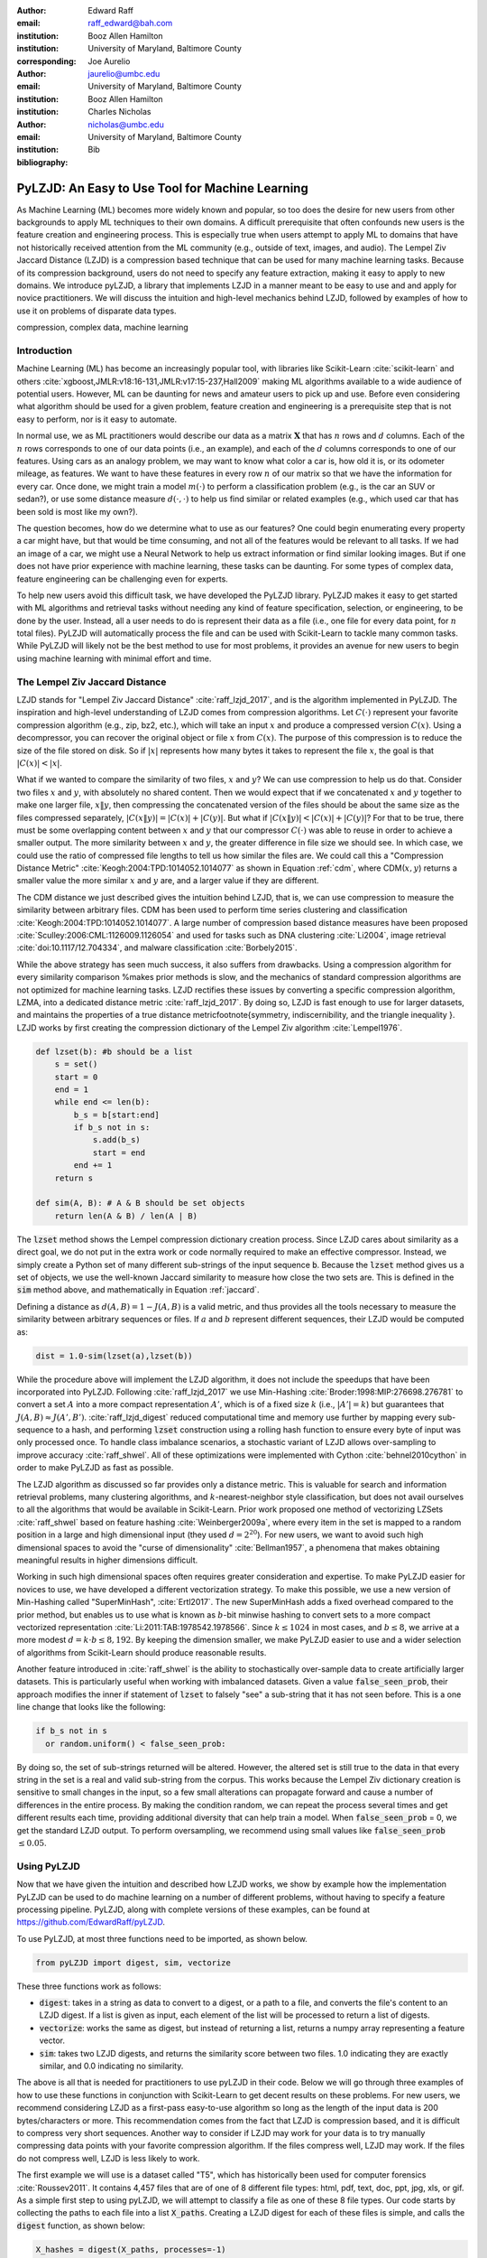 :author: Edward Raff
:email: raff_edward@bah.com
:institution: Booz Allen Hamilton
:institution: University of Maryland, Baltimore County
:corresponding:

:author: Joe Aurelio
:email: jaurelio@umbc.edu
:institution: University of Maryland, Baltimore County
:institution: Booz Allen Hamilton

:author: Charles Nicholas
:email: nicholas@umbc.edu
:institution: University of Maryland, Baltimore County

:bibliography: Bib


------------------------------------------------
PyLZJD: An Easy to Use Tool for Machine Learning
------------------------------------------------

.. class:: abstract

    As Machine Learning (ML) becomes more widely known and popular, so too does the desire for new users from other backgrounds to apply ML techniques to their own domains. A difficult prerequisite that often confounds new users is the feature creation and engineering process. This is especially true when users attempt to apply ML to domains that have not historically received attention from the ML community (e.g., outside of text, images, and audio). The Lempel Ziv Jaccard Distance (LZJD) is a compression based technique that can be used for many machine learning tasks. Because of its compression background, users do not need to specify any feature extraction, making it easy to apply to new domains. We introduce pyLZJD, a library that implements LZJD in a manner meant to be easy to use and and apply for novice practitioners. We will discuss the intuition and high-level mechanics behind LZJD, followed by examples of how to use it on problems of disparate data types. 

.. class:: keywords

   compression, complex data, machine learning

Introduction
------------

Machine Learning (ML) has become an increasingly popular tool, with libraries like Scikit-Learn :cite:`scikit-learn` and others :cite:`xgboost,JMLR:v18:16-131,JMLR:v17:15-237,Hall2009` making ML algorithms available to a wide audience of potential users. However, ML can be daunting for news and amateur users to pick up and use. Before even considering what algorithm should be used for a given problem, feature creation and engineering is a prerequisite step that is not easy to perform, nor is it easy to automate. 

In normal use, we as ML practitioners would describe our data as a matrix :math:`\boldsymbol{X}` that has :math:`n` rows and :math:`d` columns. Each of the :math:`n` rows corresponds to one of our data points (i.e., an example), and each of the :math:`d` columns corresponds to one of our features. Using cars as an analogy problem, we may want to know what color a car is, how old it is, or its odometer mileage, as features. We want to have these features in every row :math:`n` of our matrix so that we have the information for every car.  Once done, we might train a model :math:`m(\cdot)` to perform a classification problem (e.g., is the car an SUV or sedan?), or use some distance measure :math:`d(\cdot, \cdot)` to help us find similar or related examples (e.g., which used car that has been sold is most like my own?). 

The question becomes, how do we determine what to use as our features? One could begin enumerating every property a car might have, but that would be time consuming, and not all of the features would be relevant to all tasks. If we had an image of a car, we might use a Neural Network to help us extract information or find similar looking images. But if one does not have prior experience with machine learning, these tasks can be daunting. For some types of complex data, feature engineering can be challenging even for experts.

To help new users avoid this difficult task, we have developed the PyLZJD library. PyLZJD makes it easy to get started with ML algorithms and retrieval tasks without needing any kind of feature specification, selection, or engineering, to be done by the user. Instead, all a user needs to do is represent their data as a file (i.e., one file for every data point, for :math:`n` total files). PyLZJD will automatically process the file and can be used with Scikit-Learn to tackle many common tasks. While PyLZJD will likely not be the best method to use for most problems, it provides an avenue for new users to begin using machine learning with minimal effort and time. 

The Lempel Ziv Jaccard Distance
-------------------------------

LZJD stands for "Lempel Ziv Jaccard Distance" :cite:`raff_lzjd_2017`, and is the algorithm implemented in PyLZJD. The inspiration and high-level understanding of LZJD comes from compression algorithms. Let :math:`C(\cdot)`  represent your favorite compression algorithm (e.g., zip, bz2, etc.), which will take an input :math:`x` and produce a compressed version :math:`C(x)`. Using a decompressor, you can recover the original object or file :math:`x` from :math:`C(x)`. The purpose of this compression is to reduce the size of the file stored on disk. So if :math:`|x|` represents how many bytes it takes to represent the file :math:`x`, the goal is that :math:`|C(x)| < |x|`. 

What if we wanted to compare the similarity of two files, :math:`x` and :math:`y`? We can use compression to help us do that. Consider two files :math:`x` and :math:`y`, with absolutely no shared content. Then we would expect that if we concatenated :math:`x` and :math:`y` together to make one larger file, :math:`x \Vert y`, then compressing the concatenated version of the files should be about the same size as the files compressed separately, :math:`|C(x \Vert y)| = |C(x)| + |C(y)|`. But what if :math:`|C(x \Vert y)| < |C(x)| + |C(y)|`? For that to be true, there must be some overlapping content between :math:`x` and :math:`y` that our compressor :math:`C(\cdot)` was able to reuse in order to achieve a smaller output. The more similarity between :math:`x` and :math:`y`, the greater difference in file size we should see. In which case, we could use the ratio of compressed file lengths to tell us how similar the files are. We could call this a "Compression Distance Metric" :cite:`Keogh:2004:TPD:1014052.1014077` as shown in Equation :ref:`cdm`, where CDM(:math:`x,y`) returns a smaller value the more similar :math:`x` and :math:`y` are, and a larger value if they are different. 

.. math::
    :label: cdm

    \text{CDM}(x,y) = \frac{C(x \Vert y)}{|C(x)| + |C(y)|}


The CDM distance we just described gives the intuition behind LZJD, that is, we can use compression to measure the similarity between arbitrary files. CDM has been used to perform time series clustering and classification :cite:`Keogh:2004:TPD:1014052.1014077`. A large number of compression based distance measures have been proposed :cite:`Sculley:2006:CML:1126009.1126054` and used for tasks such as DNA clustering :cite:`Li2004`, image retrieval :cite:`doi:10.1117/12.704334`, and malware classification :cite:`Borbely2015`. 

.. raw:: latex

	\subsection{Mechanics of LZJD} 

While the above strategy has seen much success, it also suffers from drawbacks. Using a compression algorithm for every similarity comparison %makes prior methods
is slow, and the mechanics of standard compression algorithms are not optimized for machine learning tasks. LZJD rectifies these issues by converting a specific compression algorithm, LZMA, into a dedicated distance metric :cite:`raff_lzjd_2017`. By doing so, LZJD is fast enough to use for larger datasets, and maintains the properties of a true distance metric\footnote{symmetry, indiscernibility, and the triangle inequality
}. LZJD works by first creating the compression dictionary of the Lempel Ziv algorithm :cite:`Lempel1976`.


.. code-block:: python

    def lzset(b): #b should be a list
        s = set()
        start = 0
        end = 1
        while end <= len(b):
            b_s = b[start:end]
            if b_s not in s:
                s.add(b_s)
                start = end
            end += 1
        return s
    
    def sim(A, B): # A & B should be set objects
        return len(A & B) / len(A | B)


The :code:`lzset` method shows the Lempel compression dictionary creation process. Since LZJD cares about similarity as a direct goal, we do not put in the extra work or code normally required to make an effective compressor. Instead, we simply create a Python set of many different sub-strings of the input sequence :code:`b`. Because the :code:`lzset` method gives us a set of objects, we use the well-known Jaccard similarity to measure how close the two sets are. This is defined in the :code:`sim` method above, and mathematically in Equation :ref:`jaccard`. 

.. math:: 
    :label: jaccard

    J(A, B)=\frac{|A \cap B|}{|A \cup B|}=\frac{|A \cap B|}{|A|+|B|-|A \cap B|}


Defining a distance as :math:`d(A,B) = 1-J(A,B)` is a valid metric, and thus provides all the tools necessary to measure the similarity between arbitrary sequences or files. If :math:`a` and :math:`b` represent different sequences, their LZJD would be computed as:

.. code-block:: python

    dist = 1.0-sim(lzset(a),lzset(b))


While the procedure above will implement the LZJD algorithm, it does not include the speedups that have been incorporated into PyLZJD. Following :cite:`raff_lzjd_2017` we use Min-Hashing :cite:`Broder:1998:MIP:276698.276781` to convert a set :math:`A` into a more compact representation :math:`A'`, which is of a fixed size :math:`k` (i.e., :math:`|A'|=k`) but guarantees that :math:`J(A, B) \approx J(A', B')`. :cite:`raff_lzjd_digest` reduced computational time and memory use further by mapping every sub-sequence to a hash, and performing :code:`lzset` construction using a rolling hash function to ensure every byte of input was only processed once. To handle class imbalance scenarios, a stochastic variant of LZJD allows over-sampling to improve accuracy :cite:`raff_shwel`. All of these optimizations were implemented with Cython :cite:`behnel2010cython` in order to make PyLZJD as fast as possible. 

.. raw:: latex

	\subsection{Vectorizing Inputs}

The LZJD algorithm as discussed so far provides only a distance metric. This is valuable for search and information retrieval problems, many clustering algorithms, and :math:`k`-nearest-neighbor style classification, but does not avail ourselves to all the algorithms that would be available in Scikit-Learn. Prior work proposed one method of vectorizing LZSets :cite:`raff_shwel` based on feature hashing :cite:`Weinberger2009a`, where every item in the set is mapped to a random position in a large and high dimensional input (they used :math:`d=2^{20}`). For new users, we want to avoid such high dimensional spaces to avoid the "curse of dimensionality" :cite:`Bellman1957`, a phenomena that makes obtaining meaningful results in higher dimensions difficult. 

Working in such high dimensional spaces often requires greater consideration and expertise. To make PyLZJD easier for novices to use, we have developed a different vectorization strategy. To make this possible, we use a new version of Min-Hashing called "SuperMinHash", :cite:`Ertl2017`. The new SuperMinHash adds a fixed overhead compared to the prior method, but enables us to use what is known as :math:`b`-bit minwise hashing to convert sets to a more compact vectorized representation :cite:`Li:2011:TAB:1978542.1978566`. Since :math:`k \leq 1024` in most cases, and :math:`b \leq 8`, we arrive at a more modest :math:`d=k\cdot b \leq 8,192`. By keeping the dimension smaller, we make PyLZJD easier to use and a wider selection of algorithms from Scikit-Learn should produce reasonable results. 

.. raw:: latex

	\subsection{Over-Sampling Data }

Another feature introduced in :cite:`raff_shwel` is the ability to stochastically over-sample data to create artificially larger datasets. This is particularly useful when working with imbalanced datasets. Given a value :code:`false_seen_prob`, their approach modifies the inner if statement of :code:`lzset` to falsely "see" a sub-string that it has not seen before. This is a one line change that looks like the following:

.. code-block:: python

    if b_s not in s 
      or random.uniform() < false_seen_prob:


By doing so, the set of sub-strings returned will be altered. However, the altered set is still true to the data in that every string in the set is a real and valid sub-string from the corpus. This works because the Lempel Ziv dictionary creation is sensitive to small changes in the input, so a few small alterations can propagate forward and cause a number of differences in the entire process. By making the condition random, we can repeat the process several times and get  different results each time, providing additional diversity that can help train a model. When :code:`false_seen_prob` = 0, we get the standard LZJD output. To perform oversampling, we recommend using small values like :code:`false_seen_prob` :math:`\leq 0.05`. 


Using PyLZJD
-------------

Now that we have given the intuition and described how LZJD works, we show by example how the implementation PyLZJD can be used to do machine learning on a number of different problems, without having to specify a feature processing pipeline. PyLZJD, along with complete versions of these examples, can be found at https://github.com/EdwardRaff/pyLZJD. 

To use PyLZJD, at most three functions need to be imported, as shown below. 

.. code-block:: python

    from pyLZJD import digest, sim, vectorize


These three functions work as follows:


- :code:`digest`: takes in a string as data to convert to a digest, or a path to a file, and converts the file's content to an LZJD digest. If a list is given as input, each element of the list will be processed to return a list of digests. 
- :code:`vectorize`: works the same as digest, but instead of returning a list, returns a numpy array representing a feature vector. 
- :code:`sim`: takes two LZJD digests, and returns the similarity score between two files. 1.0 indicating they are exactly similar, and 0.0 indicating no similarity. 


The above is all that is needed for practitioners to use pyLZJD in their code. Below we will go through three examples of how to use these functions in conjunction with Scikit-Learn to get decent results on these problems. For new users, we recommend considering LZJD as a first-pass easy-to-use algorithm so long as the length of the input data is 200 bytes/characters or more. This recommendation comes from the fact that LZJD is compression based, and it is difficult to compress very short sequences. Another way to consider if LZJD may work for your data is to try manually compressing data points with your favorite compression algorithm. If the files compress well, LZJD may work. If the files do not compress well, LZJD is less likely to work. 

.. raw:: latex

	\subsection{T5 Corpus Example}

The first example we will use is a dataset called "T5", which has historically been used for computer forensics :cite:`Roussev2011`. It contains 4,457 files that are of one of 8 different file types: html, pdf, text, doc, ppt, jpg, xls, or gif. As a simple first step to using pyLZJD, we will attempt to classify a file as one of these 8 file types. Our code starts by collecting the paths to each file into a list :code:`X_paths`. Creating a LZJD digest for each of these files is simple, and calls the :code:`digest` function, as shown below:

.. code-block:: python

    X_hashes = digest(X_paths, processes=-1)


The processes argument is optional. By setting it to -1, as many processor cores as are available will be used. If set to any positive value :math:`n`, then :math:`n` cores will be used. A list of digests will be returned with the same corresponding order as the input. The :code:`digest` function will automatically load every file path from disk, and perform the LZJD process outlined above. 

To use LZJD with Scikit-Learn, we need to massage the files into a form that it expects. Scikit-Learn needs a distance function between data stored as a list of vectors (i.e., a matrix :math:`X`). However, our digests are not vectors in the way that Scikit-Learn understands them, and needs to know how to properly measure distances. An easy way to do this, which is compatible with other specialized distance a user may want to leverage, is to create a 1-D list of vectors. Each vector will store the index of its digest in the created :code:`X_hashes` list.  Then we can can create a distance function which uses the index, and returns the correct value. While wordy to explain, it takes only a few lines of code:

.. code-block:: python

    X = [ [i] for i in range(len(X_hashes))]
    
    def lzjd_dist(a, b):
    	a_i = X_hashes[int(a[0])]
    	b_i = X_hashes[int(b[0])]
    	return 1.0-sim(a_i, b_i)


This is all we need to use the tools already built into Scikit-learn. For example, we can perform :math:`k`-nearest-neighbor classification with cross validation to get an idea about how accurately we are able to predict a file's type. 

.. code-block:: python

    knn_model = KNeighborsClassifier(n_neighbors=5,
        algorithm='brute', metric=lzjd_dist)
    
    scores = cross_val_score(knn_model, X, Y)
    print("Accuracy: %0.2f (+/- %0.2f)" 
        % (scores.mean(), scores.std() * 2))


The above code returns a value of 91\% accuracy. This was all done without us having to specify anything about the associated file formats, how to parse them, or any feature engineering work. We can also leverage other distance metric based tools that Scikit-Learn provides. For example, we can use the t-SNE :cite:`Maaten2008` algorithm to create a 2D embedding of our data that we can then visualize with matplotlib. Using Scikit-Learn, this is only one line of code:

.. code-block:: python

    X_embedded = TSNE(n_components=2, perplexity=5, 
        metric=lzjd_dist).fit_transform(X)

.. figure:: t5_perp5.pdf
    :align: center
    :figclass: h
    
    Example of t-SNE visualization created using LZJD. Best viewed digitally and in color.


A plot of the result is shown in Figure 1, where we see that the groups are mostly clustered into separate regions, but that there is a significant collection of points that were difficult to organize with their respective groups. While a tutorial on effective use t-SNE is beyond the scope of this paper, LZJD allows us to leverage this popular tool for immediate visual feedback and exploration. 

.. raw:: latex

	\subsection{Spam Image Classification}

The prior example used files of varying types, which is similar to the problem domain that LZJD was developed for. In this example, we will change the type of data and how we approach the problem. Here, our goal will be to predict if an email image attachment is a "spam" image (i.e., undesirable) or a "ham" image (i.e., desirable - or at least, more desirable than spam). This dataset was collected in 2007 :cite:`imageSpam2007`, with 3298 spam and 2021 ham images. 

In this example, we will use the :code:`vectorize` function to create feature vectors for each data point. This may be desirable in order to build models that avoid the nearest neighbor search, which can be slow and cumbersome to deploy. The trade off is we spend more time during the training phase of the algorithm. Doing this with pyLZJD is simple, and the below code snippet handles the work of creating the labels, loading the files, and creating feature vectors, again, without us having to specify anything about the input. 

.. code-block:: python

    spam_paths = glob.glob("personal_image_spam/*")
    ham_paths = glob.glob("personal_image_ham/*")
    
    all_paths = spam_paths + ham_paths
    yBad = [1 for i in range(len(spam_paths))]
    yGood = [0 for i in range(len(ham_paths))]
    y = yBad + yGood
    X = vectorize(all_paths)


Now that we have feature vectors, we can train a Logistic Regression model to predict if a new image is a spam or not. The code to do that and evaluate it (by several metrics) is shown below. 

.. code-block:: python

    X_train, X_test, y_train, y_test = 
      train_test_split(X, y, test_size=0.2, 
        random_state=42) 
    
    lgs = LogisticRegression(class_weight='balanced')
    lgs.fit(X_train, y_train) #training our model
    
    predicted = lgs.predict(X_test)
    
    fpr, tpr, _ = metrics.roc_curve(y_test, 
      (lgs.predict_proba(X_test)[:, 1]))
    auc = metrics.auc(fpr, tpr)
    print("Accuracy: %f" % 
      lgs.score(X_test, y_test)) 
    print("Precision: %f" %
      metrics.precision_score(y_test, predicted))
    print("Recall: %f" % 
      metrics.recall_score(y_test, predicted))
    print("F1-Score: %f" % 
      metrics.f1_score(y_test, predicted))
    print("AUC: %f" % auc)


This should produce an accuracy of about 94.6\%, and an AUC of 98.7\%. In the above code snippet, we included the :code:`class_weight` parameter in an effort to aid the model with the class imbalance that is present in the data. There are more examples of spam images, which can bias a model toward calling most inputs "spam" by default. Using a 'balanced' class weight re-weights the data as if there was an equal number of examples of each class. With pyLZJD, you can perform a special type of over-sampling to help further reduce this impact and improve accuracy. In the below code segment, we show a simple version of using this ability. 

.. code-block:: python

    paths_train, paths_test, y_train, y_test = 
      train_test_split(all_paths, y, 
        test_size=0.2, random_state=42)
    
    X_train = vectorize(paths_train*10, 
      false_seen_prob=0.05)
    X_test = vectorize(paths_test)


In this code, we have over-sampled both the spam and ham training data 10 times. Normally, this would create 10 copies of the same vectors, and have no impact on the solution learned. But, we added the :code:`false_seen_prob` flag, which alters how the :code:`lzset` is constructed: this flag turns on the stochastic component described above that makes you get a different result every time you call the function, so that we can get a variety of different (but realistic) examples for each datapoint. If we train a new logistic regression model on this data, we get improved results, which are shown in Table :ref:`spamImgResults`. 

.. raw:: latex

    \begin{table}[!h]
    \centering
    \caption{Results on training a Logistic Regression model for spam image detection. Over-sampled scores show results when 'false\_seen\_prob' is used.   }
    \label{spamImgResults}
	\begin{tabular}{lcc}
	\hline
	\multicolumn{1}{c}{Metric} & Score    & Over-sampled Score \\ \hline
	Accuracy                   & 0.946429 & 0.956767           \\
	Precision                  & 0.950437 & 0.953824           \\
	Recall                     & 0.965926 & 0.979259           \\
	F1-Score                   & 0.958119 & 0.966374           \\
	AUC                        & 0.987108 & 0.991602           \\ \hline
	\end{tabular}
    \end{table}

LZJD won't always be effective for images, and convolutional neural networks (CNNs) are a better approach if you need the best possible accuracy. However, this example demonstrates that LZJD can still be useful, and has been used successfully to find slightly altered images :cite:`Faria-joao`. This example also shows how to build a more deployable classifier with pyLZJD and tackle class-imbalance situations. 

.. raw:: latex

	\subsection{Text Classification}

As our last example, we will use a text-classification problem. While other methods will work better, the purpose it to show that LZJD can be used in a wide array of potential applications. For this, we will use the well-known 20 Newsgroups dataset, which is available in Scikit-Learn. We use this dataset because LZJD works best with longer input sequences. For simplicity we will stick with distinguishing between the newsgroup categories of 'alt.atheism' and 'comp.graphics'. An example of a email from the later group is shown below. 


	By '8 grey level images' you mean 8 items of 1bit images?
	It does work(!), but it doesn't work if you have more than 1bit
	in your screen and if the screen intensity is non-linear.
	
	With 2 bit per pixel; there could be 1*c_1 + 4*c_2 timing,
	this gives 16 levels, but they are linear if screen intensity is
	linear.
	With 1*c_1 + 2*c_2 it works, but we have to find the best
	compinations -- there's 10 levels, but 16 choises; best 10 must be
	chosen. Different compinations for the same level, varies a bit, but
	the levels keeps their order.

	Readers should verify what I wrote... :-)


When a string is not a valid path to a file, pyLZJD will processes the string itself to create a digest. This makes working with data stored as strings simple, and getting results is as easy as the code snippet below: 

.. code-block:: python

    X_train = vectorize(newsgroups_train.data)
    X_test = vectorize(newsgroups_test.data)
    
    clf = LogisticRegression()
    clf.fit(X_train, newsgroups_train.target)
    
    pred = clf.predict(X_test)
    metrics.f1_score(newsgroups_test.target, 
        pred, average='macro')


With the above code, we get an :math:`F_1` score of 83\%. It is important to note that in this case, using Scikit-Learn's TfidfVectorizer one can get 89\% :math:`F_1`. The point here is that with pyLZJD we can get decent results without having to think about what kind of vectorization is being performed, and that any string encoded data can be feed directly into the :code:`vectorize` or :code:`digest` functions to get immediate results. 

Conclusion
----------

We have shown, by example, how to use pyLZJD on a number of different datasets composed of raw binary files, images, and regular ASCII text. In all cases, we did not have to do any feature specifications to use pyLZJD, making application simpler and easier. This shortcut is particularly useful when feature specification is hard, such as raw file types, but can also make it easier for people to get into applying Machine Learning. 